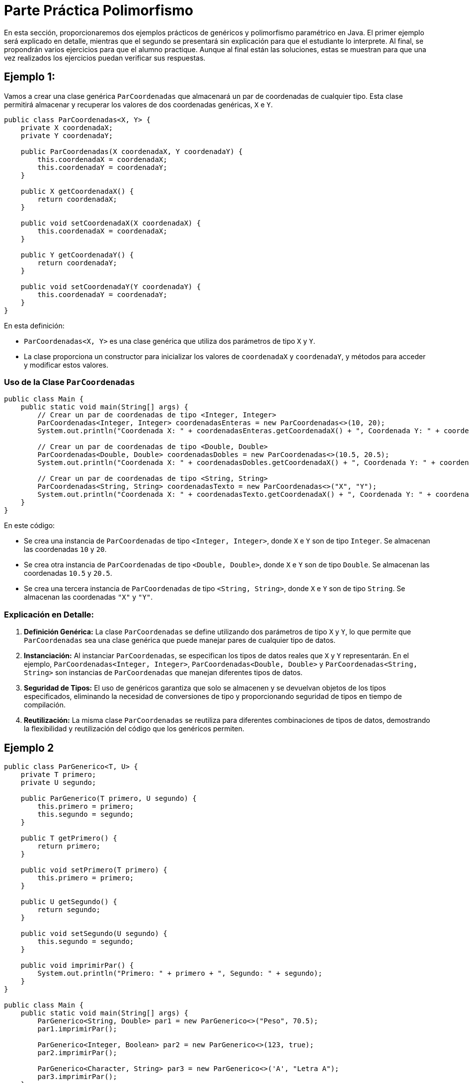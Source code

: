 = Parte Práctica Polimorfismo

En esta sección, proporcionaremos dos ejemplos prácticos de genéricos y polimorfismo paramétrico en Java. El primer ejemplo será explicado en detalle, mientras que el segundo se presentará sin explicación para que el estudiante lo interprete. Al final, se propondrán varios ejercicios para que el alumno practique. Aunque al final están las soluciones, estas se muestran para que una vez realizados los ejercicios puedan verificar sus respuestas.

== Ejemplo 1:

Vamos a crear una clase genérica `ParCoordenadas` que almacenará un par de coordenadas de cualquier tipo. Esta clase permitirá almacenar y recuperar los valores de dos coordenadas genéricas, `X` e `Y`.

[source,java]
----
public class ParCoordenadas<X, Y> {
    private X coordenadaX;
    private Y coordenadaY;

    public ParCoordenadas(X coordenadaX, Y coordenadaY) {
        this.coordenadaX = coordenadaX;
        this.coordenadaY = coordenadaY;
    }

    public X getCoordenadaX() {
        return coordenadaX;
    }

    public void setCoordenadaX(X coordenadaX) {
        this.coordenadaX = coordenadaX;
    }

    public Y getCoordenadaY() {
        return coordenadaY;
    }

    public void setCoordenadaY(Y coordenadaY) {
        this.coordenadaY = coordenadaY;
    }
}
----

En esta definición:

- `ParCoordenadas<X, Y>` es una clase genérica que utiliza dos parámetros de tipo `X` y `Y`.
- La clase proporciona un constructor para inicializar los valores de `coordenadaX` y `coordenadaY`, y métodos para acceder y modificar estos valores.

=== Uso de la Clase `ParCoordenadas`

[source,java]
----
public class Main {
    public static void main(String[] args) {
        // Crear un par de coordenadas de tipo <Integer, Integer>
        ParCoordenadas<Integer, Integer> coordenadasEnteras = new ParCoordenadas<>(10, 20);
        System.out.println("Coordenada X: " + coordenadasEnteras.getCoordenadaX() + ", Coordenada Y: " + coordenadasEnteras.getCoordenadaY());

        // Crear un par de coordenadas de tipo <Double, Double>
        ParCoordenadas<Double, Double> coordenadasDobles = new ParCoordenadas<>(10.5, 20.5);
        System.out.println("Coordenada X: " + coordenadasDobles.getCoordenadaX() + ", Coordenada Y: " + coordenadasDobles.getCoordenadaY());

        // Crear un par de coordenadas de tipo <String, String>
        ParCoordenadas<String, String> coordenadasTexto = new ParCoordenadas<>("X", "Y");
        System.out.println("Coordenada X: " + coordenadasTexto.getCoordenadaX() + ", Coordenada Y: " + coordenadasTexto.getCoordenadaY());
    }
}
----

En este código:

- Se crea una instancia de `ParCoordenadas` de tipo `<Integer, Integer>`, donde `X` e `Y` son de tipo `Integer`. Se almacenan las coordenadas `10` y `20`.
- Se crea otra instancia de `ParCoordenadas` de tipo `<Double, Double>`, donde `X` e `Y` son de tipo `Double`. Se almacenan las coordenadas `10.5` y `20.5`.
- Se crea una tercera instancia de `ParCoordenadas` de tipo `<String, String>`, donde `X` e `Y` son de tipo `String`. Se almacenan las coordenadas `"X"` y `"Y"`.

=== Explicación en Detalle:

1. **Definición Genérica:** La clase `ParCoordenadas` se define utilizando dos parámetros de tipo `X` y `Y`, lo que permite que `ParCoordenadas` sea una clase genérica que puede manejar pares de cualquier tipo de datos.
2. **Instanciación:** Al instanciar `ParCoordenadas`, se especifican los tipos de datos reales que `X` y `Y` representarán. En el ejemplo, `ParCoordenadas<Integer, Integer>`, `ParCoordenadas<Double, Double>` y `ParCoordenadas<String, String>` son instancias de `ParCoordenadas` que manejan diferentes tipos de datos.
3. **Seguridad de Tipos:** El uso de genéricos garantiza que solo se almacenen y se devuelvan objetos de los tipos especificados, eliminando la necesidad de conversiones de tipo y proporcionando seguridad de tipos en tiempo de compilación.
4. **Reutilización:** La misma clase `ParCoordenadas` se reutiliza para diferentes combinaciones de tipos de datos, demostrando la flexibilidad y reutilización del código que los genéricos permiten.


== Ejemplo 2

[source,java]
----
public class ParGenerico<T, U> {
    private T primero;
    private U segundo;

    public ParGenerico(T primero, U segundo) {
        this.primero = primero;
        this.segundo = segundo;
    }

    public T getPrimero() {
        return primero;
    }

    public void setPrimero(T primero) {
        this.primero = primero;
    }

    public U getSegundo() {
        return segundo;
    }

    public void setSegundo(U segundo) {
        this.segundo = segundo;
    }

    public void imprimirPar() {
        System.out.println("Primero: " + primero + ", Segundo: " + segundo);
    }
}

public class Main {
    public static void main(String[] args) {
        ParGenerico<String, Double> par1 = new ParGenerico<>("Peso", 70.5);
        par1.imprimirPar();

        ParGenerico<Integer, Boolean> par2 = new ParGenerico<>(123, true);
        par2.imprimirPar();

        ParGenerico<Character, String> par3 = new ParGenerico<>('A', "Letra A");
        par3.imprimirPar();
    }
}
----

== Ejercicios

A continuación, se presentan varios ejercicios para que el estudiante practique los diferentes tipos de polimorfismo estudiados en el capítulo.

=== Ejercicio 1:

Cree una jerarquía de clases que incluya una superclase `Figura` y subclases `Circulo` y `Rectangulo`. Defina un método `dibujar` en la superclase que sea sobrescrito por las subclases. Use polimorfismo de tipo para crear una lista de `Figura` que contenga objetos de tipo `Circulo` y `Rectangulo`.

=== Ejercicio 2:

Cree una clase `Calculadora` con métodos sobrecargados `sumar` que acepten diferentes números y tipos de parámetros (por ejemplo, dos enteros, tres enteros, dos dobles).

=== Ejercicio 3:

Cree una superclase `Empleado` con un método `calcularSalario`. Cree subclases `EmpleadoTiempoCompleto` y `EmpleadoMedioTiempo` que sobrescriban el método `calcularSalario` para proporcionar implementaciones específicas.

=== Ejercicio 4:

Cree una clase genérica `Pareja` que almacene un par de valores de tipos genéricos. Proporcione métodos para acceder y modificar cada valor.

=== Ejercicio 5:

Cree una jerarquía de clases con una superclase `Animal` y subclases `Perro` y `Gato`. Sobrescriba el método `hacerSonido` en las subclases y use polimorfismo de tipo para invocar el método `hacerSonido` en una lista de `Animal`.

=== Ejercicio 6:

Cree una clase `Vehiculo` con un método `mover` y sobrescríbalo en subclases `Carro` y `Bicicleta`. Además, sobrecargue el método `mover` en cada subclase para aceptar diferentes parámetros.

=== Ejercicio 7: 

Cree una clase genérica `Triple` que almacene tres valores de tipos genéricos. Proporcione métodos para acceder y modificar cada valor. Use la clase `Triple` en un contexto de polimorfismo paramétrico.

== Soluciones

=== Solución Ejercicio 1

[source,java]
----
import java.util.ArrayList;
import java.util.List;

public abstract class Figura {
    public abstract void dibujar();
}

public class Circulo extends Figura {
    @Override
    public void dibujar() {
        System.out.println("Dibujando un círculo");
    }
}

public class Rectangulo extends Figura {
    @Override
    public void dibujar() {
        System.out.println("Dibujando un rectángulo");
    }
}

public class Main {
    public static void main(String[] args) {
        List<Figura> figuras = new ArrayList<>();
        figuras.add(new Circulo());
        figuras.add(new Rectangulo());

        for (Figura figura : figuras) {
            figura.dibujar();
        }
    }
}
----

=== Solución Ejercicio 2

[source,java]
----
public class Calculadora {
    public int sumar(int a, int b) {
        return a + b;
    }

    public int sumar(int a, int b, int c) {
        return a + b + c;
    }

    public double sumar(double a, double b) {
        return a + b;
    }
}

public class Main {
    public static void main(String[] args) {
        Calculadora calc = new Calculadora();
        System.out.println(calc.sumar(1, 2));         // Output: 3
        System.out.println(calc.sumar(1, 2, 3));      // Output: 6
        System.out.println(calc.sumar(1.5, 2.5));     // Output: 4.0
    }
}
----

=== Solución Ejercicio 3

[source,java]
----
public class Empleado {
    protected String nombre;
    protected double salarioBase;

    public Empleado(String nombre, double salarioBase) {
        this.nombre = nombre;
        this.salarioBase = salarioBase;
    }

    public double calcularSalario() {
        return salarioBase;
    }
}

public class EmpleadoTiempoCompleto extends Empleado {
    public EmpleadoTiempoCompleto(String nombre, double salarioBase) {
        super(nombre, salarioBase);
    }

    @Override
    public double calcularSalario() {
        return salarioBase;
    }
}

public class EmpleadoMedioTiempo extends Empleado {
    private int horasTrabajadas;
    private double tarifaPorHora;

    public EmpleadoMedioTiempo(String nombre, double salarioBase, int horasTrabajadas, double tarifaPorHora) {
        super(nombre, salarioBase);
        this.horasTrabajadas = horasTrabajadas;
        this.tarifaPorHora = tarifaPorHora;
    }

    @Override
    public double calcularSalario() {
        return horasTrabajadas * tarifaPorHora;
    }
}

public class Main {
    public static void main(String[] args) {
        Empleado emp1 = new EmpleadoTiempoCompleto("Juan", 3000);
        Empleado emp2 = new EmpleadoMedioTiempo("Ana", 0, 20, 15);

        System.out.println("Salario de Juan: " + emp1.calcularSalario());
        System.out.println("Salario de Ana: " + emp2.calcularSalario());
    }
}
----

=== Solución Ejercicio 4

[source,java]
----
public class Pareja<T, U> {
    private T primero;
    private U segundo;

    public Pareja(T primero, U segundo) {
        this.primero = primero;
        this.segundo = segundo;
    }

    public T getPrimero() {
        return primero;
    }

    public void setPrimero(T primero) {
        this.primero = primero;
    }

    public U getSegundo() {
        return segundo;
    }

    public void setSegundo(U segundo) {
        this.segundo = segundo;
    }
}

public class Main {
    public static void main(String[] args) {
        Pareja<String, Integer> pareja = new Pareja<>("Edad", 30);
        System.out.println("Primero: " + pareja.getPrimero() + ", Segundo: " + pareja.getSegundo());

        pareja.setPrimero("Nuevo Edad");
        pareja.setSegundo(31);
        System.out.println("Primero: " + pareja.getPrimero() + ", Segundo: " + pareja.getSegundo());
    }
}
----

=== Solución Ejercicio 5

[source,java]
----
public class Animal {
    public void hacerSonido() {
        System.out.println("El animal hace un sonido");
    }
}

public class Perro extends Animal {
    @Override
    public void hacerSonido() {
        System.out.println("El perro ladra");
    }
}

public class Gato extends Animal {
    @Override
    public void hacerSonido() {
        System.out.println("El gato maúlla");
    }
}

public class Main {
    public static void main(String[] args) {
        List<Animal> animales = new ArrayList<>();
        animales.add(new Perro());
        animales.add(new Gato());

        for (Animal animal : animales) {
            animal.hacerSonido();
        }
    }
}
----

=== Solución Ejercicio 6

[source,java]
----
public class Vehiculo {
    public void mover() {
        System.out.println("El vehículo se está moviendo");
    }
}

public class Carro extends Vehiculo {
    @Override
    public void mover() {
        System.out.println("El carro se está moviendo");
    }

    public void mover(int velocidad) {
        System.out.println("El carro se está moviendo a " + velocidad + " km/h");
    }
}

public class Bicicleta extends Vehiculo {
    @Override
    public void mover() {
        System.out.println("La bicicleta se está moviendo");
    }

    public void mover(String terreno) {
        System.out.println("La bicicleta se está moviendo en " + terreno);
    }
}

public class Main {
    public static void main(String[] args) {
        Vehiculo miCoche = new Coche();
        Vehiculo miBicicleta = new Bicicleta();

        miCoche.mover();
        ((Coche) miCoche).mover(60);

        miBicicleta.mover();
        ((Bicicleta) miBicicleta).mover("montaña");
    }
}
----

=== Solución Ejercicio 7

[source,java]
----
public class Triple<A, B, C> {
    private A primero;
    private B segundo;
    private C tercero;

    public Triple(A primero, B segundo, C tercero) {
        this.primero = primero;
        this.segundo = segundo;
        this.tercero = tercero;
    }

    public A getPrimero() {
        return primero;
    }

    public void setPrimero(A primero) {
        this.primero = primero;
    }

    public B getSegundo() {
        return segundo;
    }

    public void setSegundo(B segundo) {
        this.segundo = segundo;
    }

    public C getTercero() {
        return tercero;
    }

    public void setTercero(C tercero) {
        this.tercero = tercero;
    }
}

public class Main {
    public static void main(String[] args) {
        Triple<String, Integer, Boolean> triple = new Triple<>("Edad", 30, true);
        System.out.println("Primero: " + triple.getPrimero() + ", Segundo: " + triple.getSegundo() + ", Tercero: " + triple.getTercero());

        triple.setPrimero("Nuevo Edad");
        triple.setSegundo(31);
        triple.setTercero(false);
        System.out.println("Primero: " + triple.getPrimero() + ", Segundo: " + triple.getSegundo() + ", Tercero: " + triple.getTercero());
    }
}
----
